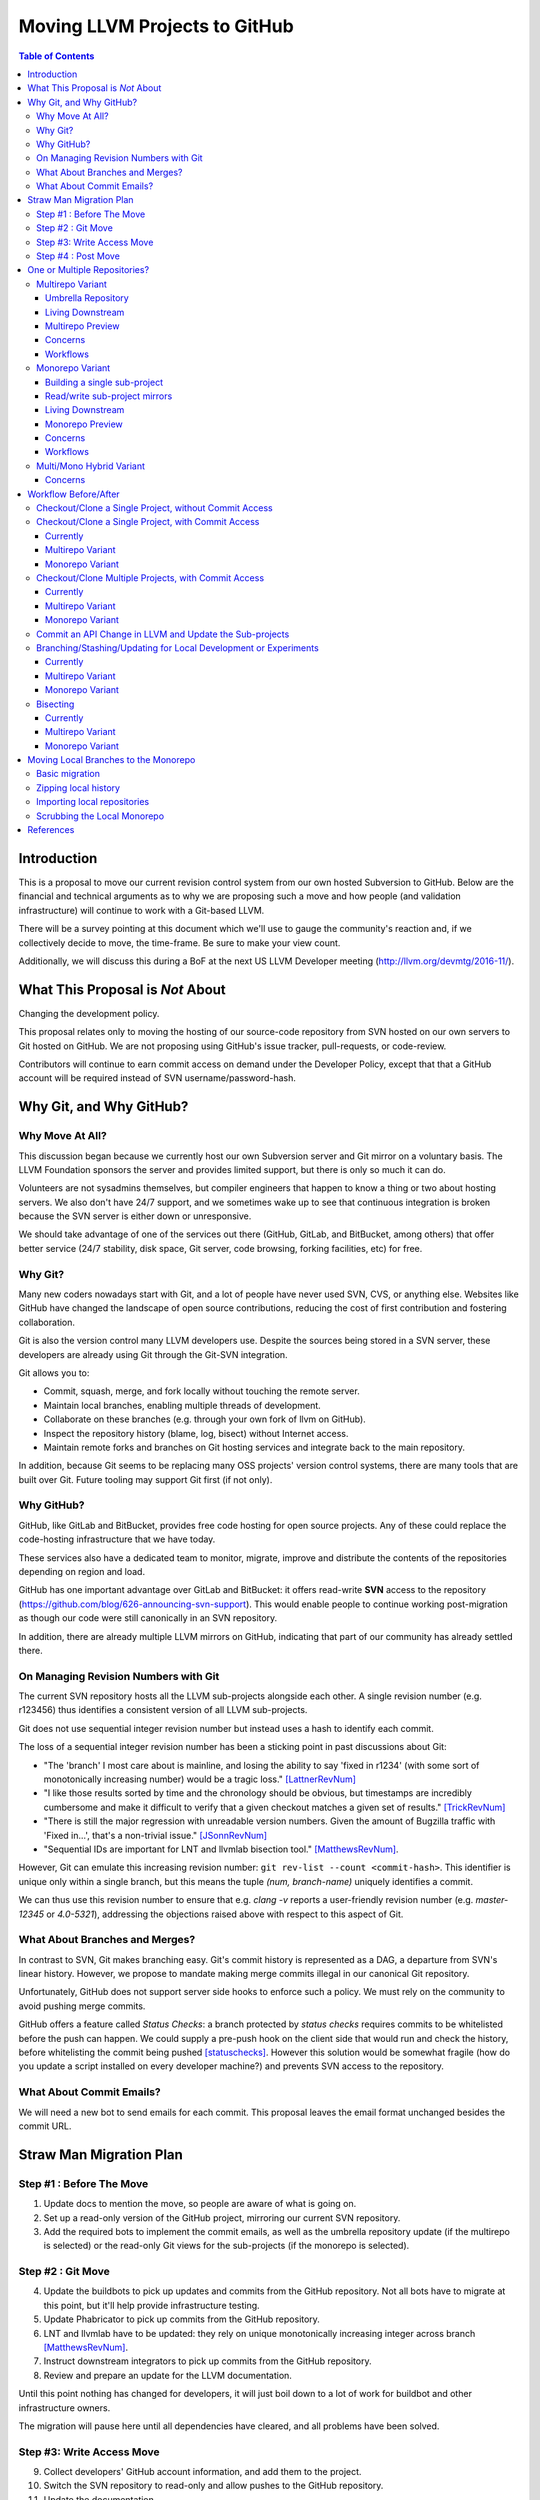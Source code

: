 ==============================
Moving LLVM Projects to GitHub
==============================

.. contents:: Table of Contents
  :depth: 4
  :local:

Introduction
============

This is a proposal to move our current revision control system from our own
hosted Subversion to GitHub. Below are the financial and technical arguments as
to why we are proposing such a move and how people (and validation
infrastructure) will continue to work with a Git-based LLVM.

There will be a survey pointing at this document which we'll use to gauge the
community's reaction and, if we collectively decide to move, the time-frame. Be
sure to make your view count.

Additionally, we will discuss this during a BoF at the next US LLVM Developer
meeting (http://llvm.org/devmtg/2016-11/).

What This Proposal is *Not* About
=================================

Changing the development policy.

This proposal relates only to moving the hosting of our source-code repository
from SVN hosted on our own servers to Git hosted on GitHub. We are not proposing
using GitHub's issue tracker, pull-requests, or code-review.

Contributors will continue to earn commit access on demand under the Developer
Policy, except that that a GitHub account will be required instead of SVN
username/password-hash.

Why Git, and Why GitHub?
========================

Why Move At All?
----------------

This discussion began because we currently host our own Subversion server
and Git mirror on a voluntary basis. The LLVM Foundation sponsors the server and
provides limited support, but there is only so much it can do.

Volunteers are not sysadmins themselves, but compiler engineers that happen
to know a thing or two about hosting servers. We also don't have 24/7 support,
and we sometimes wake up to see that continuous integration is broken because
the SVN server is either down or unresponsive.

We should take advantage of one of the services out there (GitHub, GitLab,
and BitBucket, among others) that offer better service (24/7 stability, disk
space, Git server, code browsing, forking facilities, etc) for free.

Why Git?
--------

Many new coders nowadays start with Git, and a lot of people have never used
SVN, CVS, or anything else. Websites like GitHub have changed the landscape
of open source contributions, reducing the cost of first contribution and
fostering collaboration.

Git is also the version control many LLVM developers use. Despite the
sources being stored in a SVN server, these developers are already using Git
through the Git-SVN integration.

Git allows you to:

* Commit, squash, merge, and fork locally without touching the remote server.
* Maintain local branches, enabling multiple threads of development.
* Collaborate on these branches (e.g. through your own fork of llvm on GitHub).
* Inspect the repository history (blame, log, bisect) without Internet access.
* Maintain remote forks and branches on Git hosting services and
  integrate back to the main repository.

In addition, because Git seems to be replacing many OSS projects' version
control systems, there are many tools that are built over Git.
Future tooling may support Git first (if not only).

Why GitHub?
-----------

GitHub, like GitLab and BitBucket, provides free code hosting for open source
projects. Any of these could replace the code-hosting infrastructure that we
have today.

These services also have a dedicated team to monitor, migrate, improve and
distribute the contents of the repositories depending on region and load.

GitHub has one important advantage over GitLab and
BitBucket: it offers read-write **SVN** access to the repository
(https://github.com/blog/626-announcing-svn-support).
This would enable people to continue working post-migration as though our code
were still canonically in an SVN repository.

In addition, there are already multiple LLVM mirrors on GitHub, indicating that
part of our community has already settled there.

On Managing Revision Numbers with Git
-------------------------------------

The current SVN repository hosts all the LLVM sub-projects alongside each other.
A single revision number (e.g. r123456) thus identifies a consistent version of
all LLVM sub-projects.

Git does not use sequential integer revision number but instead uses a hash to
identify each commit.

The loss of a sequential integer revision number has been a sticking point in
past discussions about Git:

- "The 'branch' I most care about is mainline, and losing the ability to say
  'fixed in r1234' (with some sort of monotonically increasing number) would
  be a tragic loss." [LattnerRevNum]_
- "I like those results sorted by time and the chronology should be obvious, but
  timestamps are incredibly cumbersome and make it difficult to verify that a
  given checkout matches a given set of results." [TrickRevNum]_
- "There is still the major regression with unreadable version numbers.
  Given the amount of Bugzilla traffic with 'Fixed in...', that's a
  non-trivial issue." [JSonnRevNum]_
- "Sequential IDs are important for LNT and llvmlab bisection tool." [MatthewsRevNum]_.

However, Git can emulate this increasing revision number:
``git rev-list --count <commit-hash>``. This identifier is unique only
within a single branch, but this means the tuple `(num, branch-name)` uniquely
identifies a commit.

We can thus use this revision number to ensure that e.g. `clang -v` reports a
user-friendly revision number (e.g. `master-12345` or `4.0-5321`), addressing
the objections raised above with respect to this aspect of Git.

What About Branches and Merges?
-------------------------------

In contrast to SVN, Git makes branching easy. Git's commit history is
represented as a DAG, a departure from SVN's linear history. However, we propose
to mandate making merge commits illegal in our canonical Git repository.

Unfortunately, GitHub does not support server side hooks to enforce such a
policy.  We must rely on the community to avoid pushing merge commits.

GitHub offers a feature called `Status Checks`: a branch protected by
`status checks` requires commits to be whitelisted before the push can happen.
We could supply a pre-push hook on the client side that would run and check the
history, before whitelisting the commit being pushed [statuschecks]_.
However this solution would be somewhat fragile (how do you update a script
installed on every developer machine?) and prevents SVN access to the
repository.

What About Commit Emails?
-------------------------

We will need a new bot to send emails for each commit. This proposal leaves the
email format unchanged besides the commit URL.

Straw Man Migration Plan
========================

Step #1 : Before The Move
-------------------------

1. Update docs to mention the move, so people are aware of what is going on.
2. Set up a read-only version of the GitHub project, mirroring our current SVN
   repository.
3. Add the required bots to implement the commit emails, as well as the
   umbrella repository update (if the multirepo is selected) or the read-only
   Git views for the sub-projects (if the monorepo is selected).

Step #2 : Git Move
------------------

4. Update the buildbots to pick up updates and commits from the GitHub
   repository. Not all bots have to migrate at this point, but it'll help
   provide infrastructure testing.
5. Update Phabricator to pick up commits from the GitHub repository.
6. LNT and llvmlab have to be updated: they rely on unique monotonically
   increasing integer across branch [MatthewsRevNum]_.
7. Instruct downstream integrators to pick up commits from the GitHub
   repository.
8. Review and prepare an update for the LLVM documentation.

Until this point nothing has changed for developers, it will just
boil down to a lot of work for buildbot and other infrastructure
owners.

The migration will pause here until all dependencies have cleared, and all
problems have been solved.

Step #3: Write Access Move
--------------------------

9. Collect developers' GitHub account information, and add them to the project.
10. Switch the SVN repository to read-only and allow pushes to the GitHub repository.
11. Update the documentation.
12. Mirror Git to SVN.

Step #4 : Post Move
-------------------

13. Archive the SVN repository.
14. Update links on the LLVM website pointing to viewvc/klaus/phab etc. to
    point to GitHub instead.

One or Multiple Repositories?
=============================

There are two major variants for how to structure our Git repository: The
"multirepo" and the "monorepo".

Multirepo Variant
-----------------

This variant recommends moving each LLVM sub-project to a separate Git
repository. This mimics the existing official read-only Git repositories
(e.g., http://llvm.org/git/compiler-rt.git), and creates new canonical
repositories for each sub-project.

This will allow the individual sub-projects to remain distinct: a
developer interested only in compiler-rt can checkout only this repository,
build it, and work in isolation of the other sub-projects.

A key need is to be able to check out multiple projects (i.e. lldb+clang+llvm or
clang+llvm+libcxx for example) at a specific revision.

A tuple of revisions (one entry per repository) accurately describes the state
across the sub-projects.
For example, a given version of clang would be
*<LLVM-12345, clang-5432, libcxx-123, etc.>*.

Umbrella Repository
^^^^^^^^^^^^^^^^^^^

To make this more convenient, a separate *umbrella* repository will be
provided. This repository will be used for the sole purpose of understanding
the sequence in which commits were pushed to the different repositories and to
provide a single revision number.

This umbrella repository will be read-only and continuously updated
to record the above tuple. The proposed form to record this is to use Git
[submodules]_, possibly along with a set of scripts to help check out a
specific revision of the LLVM distribution.

A regular LLVM developer does not need to interact with the umbrella repository
-- the individual repositories can be checked out independently -- but you would
need to use the umbrella repository to bisect multiple sub-projects at the same
time, or to check-out old revisions of LLVM with another sub-project at a
consistent state.

This umbrella repository will be updated automatically by a bot (running on
notice from a webhook on every push, and periodically) on a per commit basis: a
single commit in the umbrella repository would match a single commit in a
sub-project.

Living Downstream
^^^^^^^^^^^^^^^^^

Downstream SVN users can use the read/write SVN bridges with the following
caveats:

 * Be prepared for a one-time change to the upstream revision numbers.
 * The upstream sub-project revision numbers will no longer be in sync.

Downstream Git users can continue without any major changes, with the minor
change of upstreaming using `git push` instead of `git svn dcommit`.

Git users also have the option of adopting an umbrella repository downstream.
The tooling for the upstream umbrella can easily be reused for downstream needs,
incorporating extra sub-projects and branching in parallel with sub-project
branches.

Multirepo Preview
^^^^^^^^^^^^^^^^^

As a preview (disclaimer: this rough prototype, not polished and not
representative of the final solution), you can look at the following:

  * Repository: https://github.com/llvm-beanz/llvm-submodules
  * Update bot: http://beanz-bot.com:8180/jenkins/job/submodule-update/

Concerns
^^^^^^^^

 * Because GitHub does not allow server-side hooks, and because there is no
   "push timestamp" in Git, the umbrella repository sequence isn't totally
   exact: commits from different repositories pushed around the same time can
   appear in different orders. However, we don't expect it to be the common case
   or to cause serious issues in practice.
 * You can't have a single cross-projects commit that would update both LLVM and
   other sub-projects (something that can be achieved now). It would be possible
   to establish a protocol whereby users add a special token to their commit
   messages that causes the umbrella repo's updater bot to group all of them
   into a single revision.
 * Another option is to group commits that were pushed closely enough together
   in the umbrella repository. This has the advantage of allowing cross-project
   commits, and is less sensitive to mis-ordering commits. However, this has the
   potential to group unrelated commits together, especially if the bot goes
   down and needs to catch up.
 * This variant relies on heavier tooling. But the current prototype shows that
   it is not out-of-reach.
 * Submodules don't have a good reputation / are complicating the command line.
   However, in the proposed setup, a regular developer will seldom interact with
   submodules directly, and certainly never update them.
 * Refactoring across projects is not friendly: taking some functions from clang
   to make it part of a utility in libSupport wouldn't carry the history of the
   code in the llvm repo, preventing recursively applying `git blame` for
   instance. However, this is not very different than how most people are
   Interacting with the repository today, by splitting such change in multiple
   commits.

Workflows
^^^^^^^^^

 * :ref:`Checkout/Clone a Single Project, without Commit Access <workflow-checkout-commit>`.
 * :ref:`Checkout/Clone a Single Project, with Commit Access <workflow-multicheckout-nocommit>`.
 * :ref:`Checkout/Clone Multiple Projects, with Commit Access <workflow-multicheckout-multicommit>`.
 * :ref:`Commit an API Change in LLVM and Update the Sub-projects <workflow-cross-repo-commit>`.
 * :ref:`Branching/Stashing/Updating for Local Development or Experiments <workflow-multi-branching>`.
 * :ref:`Bisecting <workflow-multi-bisecting>`.

Monorepo Variant
----------------

This variant recommends moving all LLVM sub-projects to a single Git repository,
similar to https://github.com/llvm-project/llvm-project.
This would mimic an export of the current SVN repository, with each sub-project
having its own top-level directory.
Not all sub-projects are used for building toolchains. In practice, www/
and test-suite/ will probably stay out of the monorepo.

Putting all sub-projects in a single checkout makes cross-project refactoring
naturally simple:

 * New sub-projects can be trivially split out for better reuse and/or layering
   (e.g., to allow libSupport and/or LIT to be used by runtimes without adding a
   dependency on LLVM).
 * Changing an API in LLVM and upgrading the sub-projects will always be done in
   a single commit, designing away a common source of temporary build breakage.
 * Moving code across sub-project (during refactoring for instance) in a single
   commit enables accurate `git blame` when tracking code change history.
 * Tooling based on `git grep` works natively across sub-projects, allowing to
   easier find refactoring opportunities across projects (for example reusing a
   datastructure initially in LLDB by moving it into libSupport).
 * Having all the sources present encourages maintaining the other sub-projects
   when changing API.

Finally, the monorepo maintains the property of the existing SVN repository that
the sub-projects move synchronously, and a single revision number (or commit
hash) identifies the state of the development across all projects.

.. _build_single_project:

Building a single sub-project
^^^^^^^^^^^^^^^^^^^^^^^^^^^^^

Nobody will be forced to build unnecessary projects.  The exact structure
is TBD, but making it trivial to configure builds for a single sub-project
(or a subset of sub-projects) is a hard requirement.

As an example, it could look like the following::

  mkdir build && cd build
  # Configure only LLVM (default)
  cmake path/to/monorepo
  # Configure LLVM and lld
  cmake path/to/monorepo -DLLVM_ENABLE_PROJECTS=lld
  # Configure LLVM and clang
  cmake path/to/monorepo -DLLVM_ENABLE_PROJECTS=clang

.. _git-svn-mirror:

Read/write sub-project mirrors
^^^^^^^^^^^^^^^^^^^^^^^^^^^^^^

With the Monorepo, the existing single-subproject mirrors (e.g.
http://llvm.org/git/compiler-rt.git) with git-svn read-write access would
continue to be maintained: developers would continue to be able to use the
existing single-subproject git repositories as they do today, with *no changes
to workflow*. Everything (git fetch, git svn dcommit, etc.) could continue to
work identically to how it works today. The monorepo can be set-up such that the
SVN revision number matches the SVN revision in the GitHub SVN-bridge.

Living Downstream
^^^^^^^^^^^^^^^^^

Downstream SVN users can use the read/write SVN bridge. The SVN revision
number can be preserved in the monorepo, minimizing the impact.

Downstream Git users can continue without any major changes, by using the
git-svn mirrors on top of the SVN bridge.

Git users can also work upstream with monorepo even if their downstream
fork has split repositories.  They can apply patches in the appropriate
subdirectories of the monorepo using, e.g., `git am --directory=...`, or
plain `diff` and `patch`.

Alternatively, Git users can migrate their own fork to the monorepo.  As a
demonstration, we've migrated the "CHERI" fork to the monorepo in two ways:

 * Using a script that rewrites history (including merges) so that it looks
   like the fork always lived in the monorepo [LebarCHERI]_.  The upside of
   this is when you check out an old revision, you get a copy of all llvm
   sub-projects at a consistent revision.  (For instance, if it's a clang
   fork, when you check out an old revision you'll get a consistent version
   of llvm proper.)  The downside is that this changes the fork's commit
   hashes.

 * Merging the fork into the monorepo [AminiCHERI]_.  This preserves the
   fork's commit hashes, but when you check out an old commit you only get
   the one sub-project.

Monorepo Preview
^^^^^^^^^^^^^^^^^

As a preview (disclaimer: this rough prototype, not polished and not
representative of the final solution), you can look at the following:

  * Full Repository: https://github.com/joker-eph/llvm-project
  * Single sub-project view with *SVN write access* to the full repo:
    https://github.com/joker-eph/compiler-rt

Concerns
^^^^^^^^

 * Using the monolithic repository may add overhead for those contributing to a
   standalone sub-project, particularly on runtimes like libcxx and compiler-rt
   that don't rely on LLVM; currently, a fresh clone of libcxx is only 15MB (vs.
   1GB for the monorepo), and the commit rate of LLVM may cause more frequent
   `git push` collisions when upstreaming. Affected contributors can continue to
   use the SVN bridge or the single-subproject Git mirrors with git-svn for
   read-write.
 * Using the monolithic repository may add overhead for those *integrating* a
   standalone sub-project, even if they aren't contributing to it, due to the
   same disk space concern as the point above. The availability of the
   sub-project Git mirror addresses this, even without SVN access.
 * Preservation of the existing read/write SVN-based workflows relies on the
   GitHub SVN bridge, which is an extra dependency.  Maintaining this locks us
   into GitHub and could restrict future workflow changes.

Workflows
^^^^^^^^^

 * :ref:`Checkout/Clone a Single Project, without Commit Access <workflow-checkout-commit>`.
 * :ref:`Checkout/Clone a Single Project, with Commit Access <workflow-monocheckout-nocommit>`.
 * :ref:`Checkout/Clone Multiple Projects, with Commit Access <workflow-monocheckout-multicommit>`.
 * :ref:`Commit an API Change in LLVM and Update the Sub-projects <workflow-cross-repo-commit>`.
 * :ref:`Branching/Stashing/Updating for Local Development or Experiments <workflow-mono-branching>`.
 * :ref:`Bisecting <workflow-mono-bisecting>`.

Multi/Mono Hybrid Variant
-------------------------

This variant recommends moving only the LLVM sub-projects that are *rev-locked*
to LLVM into a monorepo (clang, lld, lldb, ...), following the multirepo
proposal for the rest.  While neither variant recommends combining sub-projects
like www/ and test-suite/ (which are completely standalone), this goes further
and keeps sub-projects like libcxx and compiler-rt in their own distinct
repositories.

Concerns
^^^^^^^^

 * This has most disadvantages of multirepo and monorepo, without bringing many
   of the advantages.
 * Downstream have to upgrade to the monorepo structure, but only partially. So
   they will keep the infrastructure to integrate the other separate
   sub-projects.
 * All projects that use LIT for testing are effectively rev-locked to LLVM.
   Furthermore, some runtimes (like compiler-rt) are rev-locked with Clang.
   It's not clear where to draw the lines.


Workflow Before/After
=====================

This section goes through a few examples of workflows, intended to illustrate
how end-users or developers would interact with the repository for
various use-cases.

.. _workflow-checkout-commit:

Checkout/Clone a Single Project, without Commit Access
------------------------------------------------------

Except the URL, nothing changes. The possibilities today are::

  svn co http://llvm.org/svn/llvm-project/llvm/trunk llvm
  # or with Git
  git clone http://llvm.org/git/llvm.git

After the move to GitHub, you would do either::

  git clone https://github.com/llvm-project/llvm.git
  # or using the GitHub svn native bridge
  svn co https://github.com/llvm-project/llvm/trunk

The above works for both the monorepo and the multirepo, as we'll maintain the
existing read-only views of the individual sub-projects.

Checkout/Clone a Single Project, with Commit Access
---------------------------------------------------

Currently
^^^^^^^^^

::

  # direct SVN checkout
  svn co https://user@llvm.org/svn/llvm-project/llvm/trunk llvm
  # or using the read-only Git view, with git-svn
  git clone http://llvm.org/git/llvm.git
  cd llvm
  git svn init https://llvm.org/svn/llvm-project/llvm/trunk --username=<username>
  git config svn-remote.svn.fetch :refs/remotes/origin/master
  git svn rebase -l  # -l avoids fetching ahead of the git mirror.

Commits are performed using `svn commit` or with the sequence `git commit` and
`git svn dcommit`.

.. _workflow-multicheckout-nocommit:

Multirepo Variant
^^^^^^^^^^^^^^^^^

With the multirepo variant, nothing changes but the URL, and commits can be
performed using `svn commit` or `git commit` and `git push`::

  git clone https://github.com/llvm/llvm.git llvm
  # or using the GitHub svn native bridge
  svn co https://github.com/llvm/llvm/trunk/ llvm

.. _workflow-monocheckout-nocommit:

Monorepo Variant
^^^^^^^^^^^^^^^^

With the monorepo variant, there are a few options, depending on your
constraints. First, you could just clone the full repository::

  git clone https://github.com/llvm/llvm-projects.git llvm
  # or using the GitHub svn native bridge
  svn co https://github.com/llvm/llvm-projects/trunk/ llvm

At this point you have every sub-project (llvm, clang, lld, lldb, ...), which
:ref:`doesn't imply you have to build all of them <build_single_project>`. You
can still build only compiler-rt for instance. In this way it's not different
from someone who would check out all the projects with SVN today.

You can commit as normal using `git commit` and `git push` or `svn commit`, and
read the history for a single project (`git log libcxx` for example).

Secondly, there are a few options to avoid checking out all the sources.

**Using the GitHub SVN bridge**

The GitHub SVN native bridge allows to checkout a subdirectory directly:

  svn co https://github.com/llvm/llvm-projects/trunk/compiler-rt compiler-rt  —username=...

This checks out only compiler-rt and provides commit access using "svn commit",
in the same way as it would do today.

**Using a Subproject Git Mirror**

You can use *git-svn* and one of the sub-project mirrors::

  # Clone from the single read-only Git repo
  git clone http://llvm.org/git/llvm.git
  cd llvm
  # Configure the SVN remote and initialize the svn metadata
  $ git svn init https://github.com/joker-eph/llvm-project/trunk/llvm —username=...
  git config svn-remote.svn.fetch :refs/remotes/origin/master
  git svn rebase -l

In this case the repository contains only a single sub-project, and commits can
be made using `git svn dcommit`, again exactly as we do today.

**Using a Sparse Checkouts**

You can hide the other directories using a Git sparse checkout::

  git config core.sparseCheckout true
  echo /compiler-rt > .git/info/sparse-checkout
  git read-tree -mu HEAD

The data for all sub-projects is still in your `.git` directory, but in your
checkout, you only see `compiler-rt`.
Before you push, you'll need to fetch and rebase (`git pull --rebase`) as
usual.

Note that when you fetch you'll likely pull in changes to sub-projects you don't
care about. If you are using spasre checkout, the files from other projects
won't appear on your disk. The only effect is that your commit hash changes.

You can check whether the changes in the last fetch are relevant to your commit
by running::

  git log origin/master@{1}..origin/master -- libcxx

This command can be hidden in a script so that `git llvmpush` would perform all
these steps, fail only if such a dependent change exists, and show immediately
the change that prevented the push. An immediate repeat of the command would
(almost) certainly result in a successful push.
Note that today with SVN or git-svn, this step is not possible since the
"rebase" implicitly happens while committing (unless a conflict occurs).

Checkout/Clone Multiple Projects, with Commit Access
----------------------------------------------------

Let's look how to assemble llvm+clang+libcxx at a given revision.

Currently
^^^^^^^^^

::

  svn co http://llvm.org/svn/llvm-project/llvm/trunk llvm -r $REVISION
  cd llvm/tools
  svn co http://llvm.org/svn/llvm-project/clang/trunk clang -r $REVISION
  cd ../projects
  svn co http://llvm.org/svn/llvm-project/libcxx/trunk libcxx -r $REVISION

Or using git-svn::

  git clone http://llvm.org/git/llvm.git
  cd llvm/
  git svn init https://llvm.org/svn/llvm-project/llvm/trunk --username=<username>
  git config svn-remote.svn.fetch :refs/remotes/origin/master
  git svn rebase -l
  git checkout `git svn find-rev -B r258109`
  cd tools
  git clone http://llvm.org/git/clang.git
  cd clang/
  git svn init https://llvm.org/svn/llvm-project/clang/trunk --username=<username>
  git config svn-remote.svn.fetch :refs/remotes/origin/master
  git svn rebase -l
  git checkout `git svn find-rev -B r258109`
  cd ../../projects/
  git clone http://llvm.org/git/libcxx.git
  cd libcxx
  git svn init https://llvm.org/svn/llvm-project/libcxx/trunk --username=<username>
  git config svn-remote.svn.fetch :refs/remotes/origin/master
  git svn rebase -l
  git checkout `git svn find-rev -B r258109`

Note that the list would be longer with more sub-projects.

.. _workflow-multicheckout-multicommit:

Multirepo Variant
^^^^^^^^^^^^^^^^^

With the multirepo variant, the umbrella repository will be used. This is
where the mapping from a single revision number to the individual repositories
revisions is stored.::

  git clone https://github.com/llvm-beanz/llvm-submodules
  cd llvm-submodules
  git checkout $REVISION
  git submodule init
  git submodule update clang llvm libcxx
  # the list of sub-project is optional, `git submodule update` would get them all.

At this point the clang, llvm, and libcxx individual repositories are cloned
and stored alongside each other. There are CMake flags to describe the directory
structure; alternatively, you can just symlink `clang` to `llvm/tools/clang`,
etc.

Another option is to checkout repositories based on the commit timestamp::

  git checkout `git rev-list -n 1 --before="2009-07-27 13:37" master`

.. _workflow-monocheckout-multicommit:

Monorepo Variant
^^^^^^^^^^^^^^^^

The repository contains natively the source for every sub-projects at the right
revision, which makes this straightforward::

  git clone https://github.com/llvm/llvm-projects.git llvm-projects
  cd llvm-projects
  git checkout $REVISION

As before, at this point clang, llvm, and libcxx are stored in directories
alongside each other.

.. _workflow-cross-repo-commit:

Commit an API Change in LLVM and Update the Sub-projects
--------------------------------------------------------

Today this is possible, even though not common (at least not documented) for
subversion users and for git-svn users. For example, few Git users try to update
LLD or Clang in the same commit as they change an LLVM API.

The multirepo variant does not address this: one would have to commit and push
separately in every individual repository. It would be possible to establish a
protocol whereby users add a special token to their commit messages that causes
the umbrella repo's updater bot to group all of them into a single revision.

The monorepo variant handles this natively.

Branching/Stashing/Updating for Local Development or Experiments
----------------------------------------------------------------

Currently
^^^^^^^^^

SVN does not allow this use case, but developers that are currently using
git-svn can do it. Let's look in practice what it means when dealing with
multiple sub-projects.

To update the repository to tip of trunk::

  git pull
  cd tools/clang
  git pull
  cd ../../projects/libcxx
  git pull

To create a new branch::

  git checkout -b MyBranch
  cd tools/clang
  git checkout -b MyBranch
  cd ../../projects/libcxx
  git checkout -b MyBranch

To switch branches::

  git checkout AnotherBranch
  cd tools/clang
  git checkout AnotherBranch
  cd ../../projects/libcxx
  git checkout AnotherBranch

.. _workflow-multi-branching:

Multirepo Variant
^^^^^^^^^^^^^^^^^

The multirepo works the same as the current Git workflow: every command needs
to be applied to each of the individual repositories.
However, the umbrella repository makes this easy using `git submodule foreach`
to replicate a command on all the individual repositories (or submodules
in this case):

To create a new branch::

  git submodule foreach git checkout -b MyBranch

To switch branches::

  git submodule foreach git checkout AnotherBranch

.. _workflow-mono-branching:

Monorepo Variant
^^^^^^^^^^^^^^^^

Regular Git commands are sufficient, because everything is in a single
repository:

To update the repository to tip of trunk::

  git pull

To create a new branch::

  git checkout -b MyBranch

To switch branches::

  git checkout AnotherBranch

Bisecting
---------

Assuming a developer is looking for a bug in clang (or lld, or lldb, ...).

Currently
^^^^^^^^^

SVN does not have builtin bisection support, but the single revision across
sub-projects makes it possible to script around.

Using the existing Git read-only view of the repositories, it is possible to use
the native Git bisection script over the llvm repository, and use some scripting
to synchronize the clang repository to match the llvm revision.

.. _workflow-multi-bisecting:

Multirepo Variant
^^^^^^^^^^^^^^^^^

With the multi-repositories variant, the cross-repository synchronization is
achieved using the umbrella repository. This repository contains only
submodules for the other sub-projects. The native Git bisection can be used on
the umbrella repository directly. A subtlety is that the bisect script itself
needs to make sure the submodules are updated accordingly.

For example, to find which commit introduces a regression where clang-3.9
crashes but not clang-3.8 passes, one should be able to simply do::

  git bisect start release_39 release_38
  git bisect run ./bisect_script.sh

With the `bisect_script.sh` script being::

  #!/bin/sh
  cd $UMBRELLA_DIRECTORY
  git submodule update llvm clang libcxx #....
  cd $BUILD_DIR

  ninja clang || exit 125   # an exit code of 125 asks "git bisect"
                            # to "skip" the current commit

  ./bin/clang some_crash_test.cpp

When the `git bisect run` command returns, the umbrella repository is set to
the state where the regression is introduced. The commit diff in the umbrella
indicate which submodule was updated, and the last commit in this sub-projects
is the one that the bisect found.

.. _workflow-mono-bisecting:

Monorepo Variant
^^^^^^^^^^^^^^^^

Bisecting on the monorepo is straightforward, and very similar to the above,
except that the bisection script does not need to include the
`git submodule update` step.

The same example, finding which commit introduces a regression where clang-3.9
crashes but not clang-3.8 passes, will look like::

  git bisect start release_39 release_38
  git bisect run ./bisect_script.sh

With the `bisect_script.sh` script being::

  #!/bin/sh
  cd $BUILD_DIR

  ninja clang || exit 125   # an exit code of 125 asks "git bisect"
                            # to "skip" the current commit

  ./bin/clang some_crash_test.cpp

Also, since the monorepo handles commits update across multiple projects, you're
less like to encounter a build failure where a commit change an API in LLVM and
another later one "fixes" the build in clang.

Moving Local Branches to the Monorepo
=====================================

Suppose you have been developing against the existing LLVM git
mirrors.  You have one or more git branches that you want to migrate
to the "final monorepo".

The simplest way to migrate such branches is with the
``migrate-downstream-fork.py`` tool at
https://github.com/jyknight/llvm-git-migration.

Basic migration
---------------

Basic instructions for ``migrate-downstream-fork.py`` are in the
Python script and are expanded on below to a more general recipe::

  # Make a repository which will become your final local mirror of the
  # monorepo.
  mkdir my-monorepo
  git -C my-monorepo init

  # Add a remote to the monorepo.
  git -C my-monorepo remote add upstream/monorepo https://github.com/llvm/llvm-project.git

  # Add remotes for each git mirror you use, from upstream as well as
  # your local mirror.  All projects are listed here but you need only
  # import those for which you have local branches.
  my_projects=( clang
                clang-tools-extra
                compiler-rt
                debuginfo-tests
                libcxx
                libcxxabi
                libunwind
                lld
                lldb
                llvm
                openmp
                polly )
  for p in ${my_projects[@]}; do
    git -C my-monorepo remote add upstream/split/${p} https://github.com/llvm-mirror/${p}.git
    git -C my-monorepo remote add local/split/${p} https://my.local.mirror.org/${p}.git
  done

  # Pull in all the commits.
  git -C my-monorepo fetch --all

  # Run migrate-downstream-fork to rewrite local branches on top of
  # the upstream monorepo.
  (
     cd my-monorepo
     migrate-downstream-fork.py \
       refs/remotes/local \
       refs/tags \
       --new-repo-prefix=refs/remotes/upstream/monorepo \
       --old-repo-prefix=refs/remotes/upstream/split \
       --source-kind=split \
       --revmap-out=monorepo-map.txt
  )

  # Octopus-merge the resulting local split histories to unify them.

  # Assumes local work on local split mirrors is on master (and
  # upstream is presumably represented by some other branch like
  # upstream/master).
  my_local_branch="master"

  git -C my-monorepo branch --no-track local/octopus/master \
    $(git -C my-monorepo merge-base refs/remotes/upstream/monorepo/master \
                                    refs/remotes/local/split/llvm/${my_local_branch})
  git -C my-monorepo checkout local/octopus/${my_local_branch}

  subproject_branches=()
  for p in ${my_projects[@]}; do
    subproject_branch=${p}/local/monorepo/${my_local_branch}
    git -C my-monorepo branch ${subproject_branch} \
      refs/remotes/local/split/${p}/${my_local_branch}
    if [[ "${p}" != "llvm" ]]; then
      subproject_branches+=( ${subproject_branch} )
    fi
  done

  git -C my-monorepo merge ${subproject_branches[@]}

  for p in ${my_projects[@]}; do
    subproject_branch=${p}/local/monorepo/${my_local_branch}
    git -C my-monorepo branch -d ${subproject_branch}
  done

  # Create local branches for upstream monorepo branches.
  for ref in $(git -C my-monorepo for-each-ref --format="%(refname)" \
                   refs/remotes/upstream/monorepo); do
    upstream_branch=${ref#refs/remotes/upstream/monorepo/}
    git -C my-monorepo branch upstream/${upstream_branch} ${ref}
  done

The above gets you to a state like the following::

  U1 - U2 - U3 <- upstream/master
    \   \    \
     \   \    - Llld1 - Llld2 -
      \   \                    \
       \   - Lclang1 - Lclang2-- Lmerge <- local/octopus/master
        \                      /
         - Lllvm1 - Lllvm2-----

Each branched component has its branch rewritten on top of the
monorepo and all components are unified by a giant octopus merge.

If additional active local branches need to be preserved, the above
operations following the assignment to ``my_local_branch`` should be
done for each branch.  Ref paths will need to be updated to map the
local branch to the corresponding upstream branch.  If local branches
have no corresponding upstream branch, then the creation of
``local/octopus/<local branch>`` need not use ``git-merge-base`` to
pinpont its root commit; it may simply be branched from the
appropriate component branch (say, ``llvm/local_release_X``).

Zipping local history
---------------------

The octopus merge is suboptimal for many cases, because walking back
through the history of one component leaves the other components fixed
at a history that likely makes things unbuildable.

Some downstream users track the order commits were made to subprojects
with some kind of "umbrella" project that imports the project git
mirrors as submodules, similar to the multirepo umbrella proposed
above.  Such an umbrella repository looks something like this::

   UM1 ---- UM2 -- UM3 -- UM4 ---- UM5 ---- UM6 ---- UM7 ---- UM8 <- master
   |        |             |        |        |        |        |
  Lllvm1   Llld1         Lclang1  Lclang2  Lllvm2   Llld2     Lmyproj1

The vertical bars represent submodule updates to a particular local
commit in the project mirror.  ``UM3`` in this case is a commit of
some local umbrella repository state that is not a submodule update,
perhaps a ``README`` or project build script update.  Commit ``UM8``
updates a submodule of local project ``myproj``.

The tool ``zip-downstream-fork.py`` at
https://github.com/greened/llvm-git-migration/tree/zip can be used to
convert the umbrella history into a monorepo-based history with
commits in the order implied by submodule updates::

  U1 - U2 - U3 <- upstream/master
   \    \    \
    \    -----\---------------                                    local/zip--.
     \         \              \                                               |
    - Lllvm1 - Llld1 - UM3 -  Lclang1 - Lclang2 - Lllvm2 - Llld2 - Lmyproj1 <-'


The ``U*`` commits represent upstream commits to the monorepo master
branch.  Each submodule update in the local ``UM*`` commits brought in
a subproject tree at some local commit.  The trees in the ``L*1``
commits represent merges from upstream.  These result in edges from
the ``U*`` commits to their corresponding rewritten ``L*1`` commits.
The ``L*2`` commits did not do any merges from upstream.

Note that the merge from ``U2`` to ``Lclang1`` appears redundant, but
if, say, ``U3`` changed some files in upstream clang, the ``Lclang1``
commit appearing after the ``Llld1`` commit would actually represent a
clang tree *earlier* in the upstream clang history.  We want the
``local/zip`` branch to accurately represent the state of our umbrella
history and so the edge ``U2 -> Lclang1`` is a visual reminder of what
clang's tree actually looks like in ``Lclang1``.

Even so, the edge ``U3 -> Llld1`` could be problematic for future
merges from upstream.  git will think that we've already merged from
``U3``, and we have, except for the state of the clang tree.  One
possible migitation strategy is to manually diff clang between ``U2``
and ``U3`` and apply those updates to ``local/zip``.  Another,
possibly simpler strategy is to freeze local work on downstream
branches and merge all submodules from the latest upstream before
running ``zip-downstream-fork.py``.  If downstream merged each project
from upstream in lockstep without any intervening local commits, then
things should be fine without any special action.  We anticipate this
to be the common case.

The tree for ``Lclang1`` outside of clang will represent the state of
things at ``U3`` since all of the upstream projects not participating
in the umbrella history should be in a state respecting the commit
``U3``.  The trees for llvm and lld should correctly represent commits
``Lllvm1`` and ``Llld1``, respectively.

Commit ``UM3`` changed files not related to submodules and we need
somewhere to put them.  It is not safe in general to put them in the
monorepo root directory because they may conflict with files in the
monorepo.  Let's assume we want them in a directory ``local`` in the
monorepo.

**Example 1: Umbrella looks like the monorepo**

For this example, we'll assume that each subproject appears in its own
top-level directory in the umbrella, just as they do in the monorepo .
Let's also assume that we want the files in directory ``myproj`` to
appear in ``local/myproj``.

Given the above run of ``migrate-downstream-fork.py``, a recipe to
create the zipped history is below::

  # Import any non-LLVM repositories the umbrella references.
  git -C my-monorepo remote add localrepo \
                                https://my.local.mirror.org/localrepo.git
  git fetch localrepo

  subprojects=( clang clang-tools-extra compiler-rt debuginfo-tests libclc
                libcxx libcxxabi libunwind lld lldb llgo llvm openmp
                parallel-libs polly pstl )

  # Import histories for upstream split projects (this was probably
  # already done for the ``migrate-downstream-fork.py`` run).
  for project in ${subprojects[@]}; do
    git remote add upstream/split/${project} \
                   https://github.com/llvm-mirror/${subproject}.git
    git fetch umbrella/split/${project}
  done

  # Import histories for downstream split projects (this was probably
  # already done for the ``migrate-downstream-fork.py`` run).
  for project in ${subprojects[@]}; do
    git remote add local/split/${project} \
                   https://my.local.mirror.org/${subproject}.git
    git fetch local/split/${project}
  done

  # Import umbrella history.
  git -C my-monorepo remote add umbrella \
                                https://my.local.mirror.org/umbrella.git
  git fetch umbrella

  # Put myproj in local/myproj
  echo "myproj local/myproj" > my-monorepo/submodule-map.txt

  # Rewrite history
  (
    cd my-monorepo
    zip-downstream-fork.py \
      refs/remotes/umbrella \
      --new-repo-prefix=refs/remotes/upstream/monorepo \
      --old-repo-prefix=refs/remotes/upstream/split \
      --revmap-in=monorepo-map.txt \
      --revmap-out=zip-map.txt \
      --subdir=local \
      --submodule-map=submodule-map.txt \
      --update-tags
   )

   # Create the zip branch (assuming umbrella master is wanted).
   git -C my-monorepo branch --no-track local/zip/master refs/remotes/umbrella/master

Note that if the umbrella has submodules to non-LLVM repositories,
``zip-downstream-fork.py`` needs to know about them to be able to
rewrite commits.  That is why the first step above is to fetch commits
from such repositories.

With ``--update-tags`` the tool will migrate annotated tags pointing
to submodule commits that were inlined into the zipped history.  If
the umbrella pulled in an upstream commit that happened to have a tag
pointing to it, that tag will be migrated, which is almost certainly
not what is wanted.  The tag can always be moved back to its original
commit after rewriting, or the ``--update-tags`` option may be
discarded and any local tags would then be migrated manually.

**Example 2: Nested sources layout**

The tool handles nested submodules (e.g. llvm is a submodule in
umbrella and clang is a submodule in llvm).  The file
``submodule-map.txt`` is a list of pairs, one per line.  The first
pair item describes the path to a submodule in the umbrella
repository.  The second pair item secribes the path where trees for
that submodule should be written in the zipped history.  

Let's say your umbrella repository is actually the llvm repository and
it has submodules in the "nested sources" layout (clang in
tools/clang, etc.).  Let's also say ``projects/myproj`` is a submodule
pointing to some downstream repository.  The submodule map file should
look like this (we still want myproj mapped the same way as
previously)::

  tools/clang clang
  tools/clang/tools/extra clang-tools-extra
  projects/compiler-rt compiler-rt
  projects/debuginfo-tests debuginfo-tests
  projects/libclc libclc
  projects/libcxx libcxx
  projects/libcxxabi libcxxabi
  projects/libunwind libunwind
  tools/lld lld
  tools/lldb lldb
  projects/openmp openmp
  tools/polly polly
  projects/myproj local/myproj

If a submodule path does not appear in the map, the tools assumes it
should be placed in the same place in the monorepo.  That means if you
use the "nested sources" layout in your umrella, you *must* provide
map entries for all of the projects in your umbrella (except llvm).
Otherwise trees from submodule updates will appear underneath llvm in
the zippped history.

Because llvm is itself the umbrella, we use --subdir to write its
content into ``llvm`` in the zippped history::

  # Import any non-LLVM repositories the umbrella references.
  git -C my-monorepo remote add localrepo \
                                https://my.local.mirror.org/localrepo.git
  git fetch localrepo

  subprojects=( clang clang-tools-extra compiler-rt debuginfo-tests libclc
                libcxx libcxxabi libunwind lld lldb llgo llvm openmp
                parallel-libs polly pstl )

  # Import histories for upstream split projects (this was probably
  # already done for the ``migrate-downstream-fork.py`` run).
  for project in ${subprojects[@]}; do
    git remote add upstream/split/${project} \
                   https://github.com/llvm-mirror/${subproject}.git
    git fetch umbrella/split/${project}
  done

  # Import histories for downstream split projects (this was probably
  # already done for the ``migrate-downstream-fork.py`` run).
  for project in ${subprojects[@]}; do
    git remote add local/split/${project} \
                   https://my.local.mirror.org/${subproject}.git
    git fetch local/split/${project}
  done

  # Import umbrella history.  We want this under a different refspec
  # so zip-downstream-fork.py knows what it is.
  git -C my-monorepo remote add umbrella \
                                 https://my.local.mirror.org/llvm.git
  git fetch umbrella

  # Create the submodule map.
  echo "tools/clang clang" > my-monorepo/submodule-map.txt
  echo "tools/clang/tools/extra clang-tools-extra" >> my-monorepo/submodule-map.txt
  echo "projects/compiler-rt compiler-rt" >> my-monorepo/submodule-map.txt
  echo "projects/debuginfo-tests debuginfo-tests" >> my-monorepo/submodule-map.txt
  echo "projects/libclc libclc" >> my-monorepo/submodule-map.txt
  echo "projects/libcxx libcxx" >> my-monorepo/submodule-map.txt
  echo "projects/libcxxabi libcxxabi" >> my-monorepo/submodule-map.txt
  echo "projects/libunwind libunwind" >> my-monorepo/submodule-map.txt
  echo "tools/lld lld" >> my-monorepo/submodule-map.txt
  echo "tools/lldb lldb" >> my-monorepo/submodule-map.txt
  echo "projects/openmp openmp" >> my-monorepo/submodule-map.txt
  echo "tools/polly polly" >> my-monorepo/submodule-map.txt
  echo "projects/myproj local/myproj" >> my-monorepo/submodule-map.txt

  # Rewrite history
  (
    cd my-monorepo
    zip-downstream-fork.py \
      refs/remotes/umbrella \
      --new-repo-prefix=refs/remotes/upstream/monorepo \
      --old-repo-prefix=refs/remotes/upstream/split \
      --revmap-in=monorepo-map.txt \
      --revmap-out=zip-map.txt \
      --subdir=llvm \
      --submodule-map=submodule-map.txt \
      --update-tags
   )

   # Create the zip branch (assuming umbrella master is wanted).
   git -C my-monorepo branch --no-track local/zip/master refs/remotes/umbrella/master


Comments at the top of ``zip-downstream-fork.py`` describe in more
detail how the tool works and various implications of its operation.

Importing local repositories
----------------------------

You may have additional repositories that integrate with the LLVM
ecosystem, essentially extending it with new tools.  If such
repositories are tightly coupled with LLVM, it may make sense to
import them into your local mirror of the monorepo.

If such repositores participated in the umbrella repository used
during the zipping process above, they will automatically be added to
the monorepo.  For downstream repositories that don't participate in
an umbrella setup, the ``import-downstream-repo.py`` tool at
https://github.com/greened/llvm-git-migration/tree/import can help with
getting them into the monorepo.  A recipe follows::

  # Import downstream repo history into the monorepo.
  git -C my-monorepo remote add myrepo https://my.local.mirror.org/myrepo.git
  git fetch myrepo

  my_local_tags=( refs/tags/release
                  refs/tags/hotfix )

  (
    cd my-monorepo
    import-downstream-repo.py \
      refs/remotes/myrepo \
      ${my_local_tags[@]} \
      --new-repo-prefix=refs/remotes/upstream/monorepo \
      --subdir=myrepo \
      --tag-prefix="myrepo-"
   )

   # Preserve release braches.
   for ref in $(git -C my-monorepo for-each-ref --format="%(refname)" \
                  refs/remotes/myrepo/release); do
     branch=${ref#refs/remotes/myrepo/}
     git -C my-monorepo branch --no-track myrepo/${branch} ${ref}
   done

   # Preserve master.
   git -C my-monorepo branch --no-track myrepo/master refs/remotes/myrepo/master

   # Merge master.
   git -C my-monorepo checkout local/zip/master  # Or local/octopus/master
   git -C my-monorepo merge myrepo/master

You may want to merge other corresponding branches, for example
``myrepo`` release branches if they were in lockstep with LLVM project
releases.

``--tag-prefix`` tells ``import-downstream-repo.py`` to rename
annotated tags with the given prefix.  Due to limitations with
``fast_filter_branch.py``, unannotated tags cannot be renamed
(``fast_filter_branch.py`` considers them branches, not tags).  Since
the upstream monorepo had its tags rewritten with an "llvmorg-"
prefix, name conflicts should not be an issue.  ``--tag-prefix`` can
be used to more clearly indicate which tags correspond to various
imported repositories.

Given this repository history::

  R1 - R2 - R3 <- master
       ^
       |
    release/1

The above recipe results in a history like this::

  U1 - U2 - U3 <- upstream/master
   \    \    \
    \    -----\---------------                                         local/zip--.
     \         \              \                                                    |
    - Lllvm1 - Llld1 - UM3 -  Lclang1 - Lclang2 - Lllvm2 - Llld2 - Lmyproj1 - M1 <-'
                                                                             /
                                                                 R1 - R2 - R3  <-.
                                                                      ^           |
                                                                      |           |
                                                               myrepo-release/1   |
                                                                                  |
                                                                   myrepo/master--'

Commits ``R1``, ``R2`` and ``R3`` have trees that *only* contain blobs
from ``myrepo``.  If you require commits from ``myrepo`` to be
interleaved with commits on local project branches (for example,
interleaved with ``llvm1``, ``llvm2``, etc. above) and myrepo doesn't
appear in an umbrella repository, a new tool will need to be
developed.  Creating such a tool would involve:

1. Modifying ``fast_filter_branch.py`` to optionally take a
   revlist directly rather than generating it itself

2. Creating a tool to generate an interleaved ordering of local
   commits based on some criteria (``zip-downstream-fork.py`` uses the
   umbrella history as its criterion)

3. Generating such an ordering and feeding it to
   ``fast_filter_branch.py`` as a revlist

Some care will also likely need to be taken to handle merge commits,
to ensure the parents of such commits migrate correctly.

Scrubbing the Local Monorepo
----------------------------

Once all of the migrating, zipping and importing is done, it's time to
clean up.  The python tools use ``git-fast-import`` which leaves a lot
of cruft around and we want to shrink our new monorepo mirror as much
as possible.  Here is one way to do it::

  git -C my-monorepo checkout master

  # Delete branches we no longer need.  Do this for any other branches
  # you merged above.
  git -C my-monorepo branch -D local/zip/master || true
  git -C my-monorepo branch -D local/octopus/master || true

  # Remove remotes.
  git -C my-monorepo remote remove upstream/monorepo

  for p in ${my_projects[@]}; do
    git -C my-monorepo remote remove upstream/split/${p}
    git -C my-monorepo remote remove local/split/${p}
  done

  git -C my-monorepo remote remove localrepo
  git -C my-monorepo remote remove umbrella
  git -C my-monorepo remote remove myrepo

  # Add anything else here you don't need.  refs/tags/release is
  # listed below assuming tags have been rewritten with a local prefix.
  # If not, remove it from this list.
  refs_to_clean=(
    refs/original
    refs/remotes
    refs/tags/backups
    refs/tags/release
  )

  git -C my-monorepo for-each-ref --format="%(refname)" ${refs_to_clean[@]} |
    xargs -n1 --no-run-if-empty git -C my-monorepo update-ref -d

  git -C my-monorepo reflog expire --all --expire=now

  # fast_filter_branch.py might have gc running in the background.
  while ! git -C my-monorepo \
    -c gc.reflogExpire=0 \
    -c gc.reflogExpireUnreachable=0 \
    -c gc.rerereresolved=0 \
    -c gc.rerereunresolved=0 \
    -c gc.pruneExpire=now \
    gc --prune=now; do
    continue
  done

  # Takes a LOOOONG time!
  git -C my-monorepo repack -A -d -f --depth=250 --window=250

  git -C my-monorepo prune-packed
  git -C my-monorepo prune

You should now have a trim monorepo.  Upload it to your git server and
happy hacking!

References
==========

.. [LattnerRevNum] Chris Lattner, http://lists.llvm.org/pipermail/llvm-dev/2011-July/041739.html
.. [TrickRevNum] Andrew Trick, http://lists.llvm.org/pipermail/llvm-dev/2011-July/041721.html
.. [JSonnRevNum] Joerg Sonnenberg, http://lists.llvm.org/pipermail/llvm-dev/2011-July/041688.html
.. [MatthewsRevNum] Chris Matthews, http://lists.llvm.org/pipermail/cfe-dev/2016-July/049886.html
.. [submodules] Git submodules, https://git-scm.com/book/en/v2/Git-Tools-Submodules)
.. [statuschecks] GitHub status-checks, https://help.github.com/articles/about-required-status-checks/
.. [LebarCHERI] Port *CHERI* to a single repository rewriting history, http://lists.llvm.org/pipermail/llvm-dev/2016-July/102787.html
.. [AminiCHERI] Port *CHERI* to a single repository preserving history, http://lists.llvm.org/pipermail/llvm-dev/2016-July/102804.html
